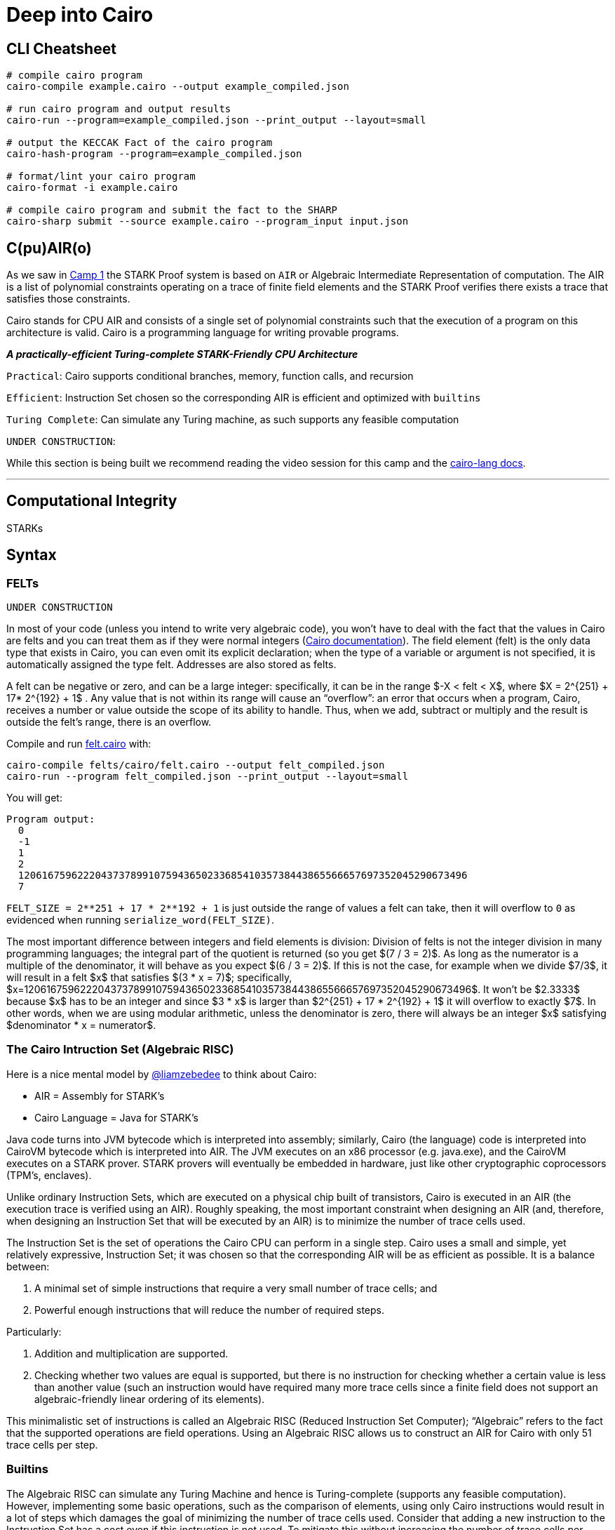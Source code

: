 = Deep into Cairo
:navtitle: Camp 5: Deep into Cairo

== CLI Cheatsheet+++</div>+++

[,bash]
----
# compile cairo program
cairo-compile example.cairo --output example_compiled.json

# run cairo program and output results
cairo-run --program=example_compiled.json --print_output --layout=small

# output the KECCAK Fact of the cairo program
cairo-hash-program --program=example_compiled.json

# format/lint your cairo program
cairo-format -i example.cairo

# compile cairo program and submit the fact to the SHARP
cairo-sharp submit --source example.cairo --program_input input.json
----

[#cairolang]
== C(pu)AIR(o)

As we saw in link:../camp_1[Camp 1] the STARK Proof system is based on `AIR` or Algebraic Intermediate Representation of computation.
The AIR is a list of polynomial constraints operating on a trace of finite field elements and the STARK Proof verifies there exists a trace that satisfies those constraints.

Cairo stands for CPU AIR and consists of a single set of polynomial constraints such that the execution of a program on this architecture is valid.
Cairo is a programming language for writing provable programs.

*_A practically-efficient Turing-complete STARK-Friendly CPU Architecture_*

`Practical`: Cairo supports conditional branches, memory, function calls, and recursion

`Efficient`: Instruction Set chosen so the corresponding AIR is efficient and optimized with `builtins`

`Turing Complete`: Can simulate any Turing machine, as such supports any feasible computation

`UNDER CONSTRUCTION`:

While this section is being built we recommend reading the video session for this camp and the https://www.cairo-lang.org/docs/how_cairo_works/index.html[cairo-lang docs].

'''

[#computational_integrity]
== Computational Integrity

STARKs

[#syntax]
== Syntax

=== FELTs

`UNDER CONSTRUCTION`

In most of your code (unless you intend to write very algebraic code), you won't have to deal with the fact that the values in Cairo are felts and you can treat them as if they were normal integers (https://www.cairo-lang.org/docs/hello_cairo/intro.html#the-primitive-type-field-element-felt[Cairo documentation]).
The field element (felt) is the only data type that exists in Cairo, you can even omit its explicit declaration;
when the type of a variable or argument is not specified, it is automatically assigned the type felt.
Addresses are also stored as felts.

A felt can be negative or zero, and can be a large integer: specifically, it can be in the range $-X < felt < X$, where $X = 2{caret}\{251} + 17* 2{caret}\{192} + 1$ . Any value that is not within its range will cause an "`overflow`": an error that occurs when a program, Cairo, receives a number or value outside the scope of its ability to handle.
Thus, when we add, subtract or multiply and the result is outside the felt's range, there is an overflow.

Compile and run link:./felts/cairo/felt.cairo[felt.cairo] with:

[,bash]
----
cairo-compile felts/cairo/felt.cairo --output felt_compiled.json
cairo-run --program felt_compiled.json --print_output --layout=small
----

You will get:

[,bash]
----
Program output:
  0
  -1
  1
  2
  1206167596222043737899107594365023368541035738443865566657697352045290673496
  7
----

`+FELT_SIZE = 2**251 + 17 * 2**192 + 1+` is just outside the range of values a felt can take, then it will overflow to `0` as evidenced when running `serialize_word(FELT_SIZE)`.

The most important difference between integers and field elements is division: Division of felts is not the integer division in many programming languages;
the integral part of the quotient is returned (so you get $(7 / 3 = 2)$.
As long as the numerator is a multiple of the denominator, it will behave as you expect $(6 / 3 = 2)$.
If this is not the case, for example when we divide $7/3$, it will result in a felt $x$ that satisfies $(3 * x = 7)$;
specifically, $x=1206167596222043737899107594365023368541035738443865566657697352045290673496$.
It won't be $2.3333$ because $x$ has to be an integer and since $3 * x$ is larger than $2{caret}\{251} + 17 * 2{caret}\{192} + 1$ it will overflow to exactly $7$.
In other words, when we are using modular arithmetic, unless the denominator is zero, there will always be an integer $x$ satisfying $denominator * x = numerator$.

=== The Cairo Intruction Set (Algebraic RISC)

Here is a nice mental model by https://twitter.com/liamzebedee/status/1516298353080152064[@liamzebedee] to think about Cairo:

* AIR = Assembly for STARK's
* Cairo Language = Java for STARK's

Java code turns into JVM bytecode which is interpreted into assembly;
similarly, Cairo (the language) code is interpreted into CairoVM bytecode which is interpreted into AIR.
The JVM executes on an x86 processor (e.g.
java.exe), and the CairoVM executes on a STARK prover.
STARK provers will eventually be embedded in hardware, just like other cryptographic coprocessors (TPM's, enclaves).

Unlike ordinary Instruction Sets, which are executed on a physical chip built of transistors, Cairo is executed in an AIR (the execution trace is verified using an AIR).
Roughly speaking, the most important constraint when designing an AIR (and, therefore, when designing an Instruction Set that will be executed by an AIR) is to minimize the number of trace cells used.

The Instruction Set is the set of operations the Cairo CPU can perform in a single step.
Cairo uses a small and simple, yet relatively expressive, Instruction Set;
it was chosen so that the corresponding AIR will be as efficient as possible.
It is a balance between:

. A minimal set of simple instructions that require a very small number of trace cells;
and
. Powerful enough instructions that will reduce the number of required steps.

Particularly:

. Addition and multiplication are supported.
. Checking whether two values are equal is supported, but there is no instruction for checking whether a certain value is less than another value (such an instruction would have required many more trace cells since a finite field does not support an algebraic-friendly linear ordering of its elements).

This minimalistic set of instructions is called an Algebraic RISC (Reduced Instruction Set Computer);
"`Algebraic`" refers to the fact that the supported operations are field operations.
Using an Algebraic RISC allows us to construct an AIR for Cairo with only 51 trace cells per step.

=== Builtins

The Algebraic RISC can simulate any Turing Machine and hence is Turing-complete (supports any feasible computation).
However, implementing some basic operations, such as the comparison of elements, using only Cairo instructions would result in a lot of steps which damages the goal of minimizing the number of trace cells used.
Consider that adding a new instruction to the Instruction Set has a cost even if this instruction is not used.
To mitigate this without increasing the number of trace cells per instruction, Cairo introduces the notion of builtins.

____
Builtins are predefined optimized low-level execution units which are added to the Cairo CPU board to perform predefined computations which are expensive to perform in vanilla Cairo (e.g., range-checks, Pedersen hash, ECDSA, ...).
____

The communication between the CPU and the builtins is done through memory: each builtin is assigned a continuous area in the memory and applies some constraints (depending on the builtin definition) on the memory cells in that area.
In terms of building the AIR, it means that adding builtins does not affect the CPU constraints.
It just means that the same memory is shared between the CPU and the builtins.
To "`invoke`" a builtin, the Cairo program "`communicates`" with certain memory cells, and the builtin enforces some constraints on those memory cells.

For example, the `range-check` builtin enforces that all the values for the memory cells in some fixed address range are within the range $[0, 2{caret}\{128})$.
The memory cells constrained by the `range-check` builtin are called "range-checked" cells.

In practical terms, a builtin is utilized by writing (and reading) the inputs to a dedicated memory segment accessed via the "builtin pointer": each builtin has its pointer to access the builtin's memory segment.
Builtin pointers follow the name convention `<builtin name>_ptr`;
e.g., `range_check_ptr`.
In the Cairo case, the builtin directive adds the builtin pointers as parameters to main which can then be passed to any function making use of them.
Builtin declarations appear at the top of the Cairo code file.
They are declared with the `%builtins` directive, followed by the name of the builtins;
e.g., `%builtin range_check`.
In StarkNet contracts, it is not necessary to add them.

Builtin pointers can be of different types.
The following table summarizes the available builtins, what they are for, their pointer names, and their pointer types.

[cols="^,,^,^"]
|===
| *Builtin* | For... | *Pointer name* | *Pointer type*

| output
| Writing program output which appears explicitly in an execution proof
| output_ptr
| felt*

| pedersen
| Computing the Pedersen hash function
| pedersen_ptr
| HashBuiltin*

| range_check
| Checking that a field element is within a range $[0,2{caret}\{128})$, and for doing various comparisons
| range_check_ptr
| felt (not a pointer)

| ecdsa
| Verifying ECDSA signatures
| ecdsa_ptr
| SignatureBuiltin*

| bitwise
| Performing bitwise operations on felts
| bitwise_ptr
| BitwiseBuiltin*
|===

The details of each type are in the https://github.com/starkware-libs/cairo-lang/blob/master/src/starkware/cairo/common/cairo_builtins.cairo[common library].
Each type, that is not directly a `felt*`, is nothing more than a struct.
For example, the https://github.com/starkware-libs/cairo-lang/blob/master/src/starkware/cairo/common/cairo_builtins.cairo#L5[`HashBuiltin`]:

[,Rust]
----
struct HashBuiltin {
    x: felt,
    y: felt,
    result: felt,
}
----

Note the following implementation of the https://github.com/starkware-libs/cairo-lang/blob/master/src/starkware/cairo/common/hash.cairo[hash2 function] to compute the hash of two given field elements:

[,Rust]
----
from starkware.cairo.common.cairo_builtins import HashBuiltin

func hash2(hash_ptr: HashBuiltin*, x, y) -> (
    hash_ptr: HashBuiltin*, z: felt
) {
    let hash = hash_ptr;
    // Invoke the hash function.
    hash.x = x;
    hash.y = y;
    // Return the updated pointer (increased by 3 memory cells)
    // and the result of the hash.
    return (hash_ptr=hash_ptr + HashBuiltin.SIZE, z=hash.result);
}
----

`hash_ptr` was added as an explicit argument and explicitly returned updated (`hash_ptr + HashBuiltin.SIZE`).
We have to keep track of a pointer to the next unused builtin memory cell.
The convention is that functions that use the builtin should get that pointer as an argument and return an updated pointer to the next unused builtin memory cell.

It is easier to use implicit arguments: a Cairo syntactic sugar that automatically returns the implicit argument.
The common library implementation of the https://github.com/starkware-libs/cairo-lang/blob/master/src/starkware/cairo/common/hash.cairo[hash2 function] is:

[,Rust]
----
%builtins pedersen

from starkware.cairo.common.cairo_builtins import HashBuiltin

func hash2{hash_ptr: HashBuiltin*}(x, y) -> (result: felt) {
    // Invoke the hash function
    hash_ptr.x = x;
    hash_ptr.y = y;
    let result = hash_ptr.result;
    // Update hash_ptr (increased by 3 memory cells)
    let hash_ptr = hash_ptr + HashBuiltin.SIZE;
    return (result=result);
}
----

`hash_ptr` is updated but this time it was returned implicitly.
As another example, this is the implementation of the https://github.com/starkware-libs/cairo-lang/blob/master/src/starkware/cairo/common/serialize.cairo#L1[serialize_word function] which will output a felt into your terminal:

[,Rust]
----
func serialize_word{output_ptr: felt*}(word) {
    // Invoke the output function
    assert [output_ptr] = word;
    // Update output_ptr (increased by 1 memory cell)
    let output_ptr = output_ptr + 1;
    return ();
}
----

Refer to the implemetation in link:./builtins/cairo/hash.cairo[builtins/cairo/hash.cairo] for an example using the `output`, `pedersen`, and `range_check` builtins.

At what moment did the `hash2` and `serialize_word` functions invoked the properties of their builtins?

. When we called `%builtins output pedersen` at the start of the Cairo program, the Cairo VM prepares to use the `output_ptr` and `pedersen_ptr` pointers, and their respective memory segments: usually 2 and 3 (segment 1 is commonly the execution segment, more on the next section).
. Second, the Cairo code reads or writes to the memory cells in the segments assigned to the `output` and `pedersen`.
. Finally, when a value is written in a memory cell inside a builtin segment, the builtin properties are invoked.
For example, when a `struct HashBuiltin` is defined (you have to indicate `x` and `y`, see the structure of https://github.com/starkware-libs/cairo-lang/blob/master/src/starkware/cairo/common/cairo_builtins.cairo#L5[`HashBuiltin`]) then the Pedersen builtin enforces that $result == hash(x, y)$.
We can then retrieve the value of `result` with `let result = hash_ptr.result;` as in the `hash2` function.
Whenever the program wishes to communicate information to the verifier, it can do so by writing it to a designated memory segment which can be accessed by using the `output` builtin (see more in https://starknet.io/docs/how_cairo_works/program_input_and_output.html#id2[the docs]).

=== Memory and segments

*Continous*.
Memory addresses accessed by a program must be continuous.
For example, if addresses 7 and 9 are accessed, then 8 must also be accessed before the end of the program.
The prover will automatically fill the empty memory cells with arbitrary values.
Having such gaps is inefficient, as it means memory is being consumed without being used.
Introducing too many holes could make the generation of a proof too expensive.
However, this still does not violate the soundness guarantee -- a false proof cannot be generated regardless.
In practice we can store values in memory cells while skipping memory cells (see link:registers/cairo/ap_fp_example.cairo[registers/cairo/ap_fp_example.cairo]), the prover will fill the empty cells to keep the memory continous.

*Write-once, read-only*.
We can think of the memory of Cairo as a write-once memory (it can only be written once).
If we assign that `assert [d] = 7;` then the address `d` in memory will always contain the value `7` until the execution of our program is finished.
We won't be able to change what address `d` stores at run time, we could only write it once and then read it.

*Relative addresses*.
The absolute address of each memory cell can only be determined at the end of the execution of the Cairo program.
That is, we are dealing with addresses relative to other addresses.
I cannot say that I want the felt equivalent to `“I rule here”` to be found in memory cell number 32.
I can say, for example, I want the felt equivalent to `Cairo rule”` to be found in the next empty cell or in three cells from the current one being used.
Do you notice how we are not talking about absolute addresses but relative addresses?
We will review registers, which are very useful for this, in a the next section.

*Segments*.
When accessing memory in Cairo we use segments.
The segments are memory areas.
These segments will then be concatenated to create a list of segments: our memory.
As we mentioned before, addresses in Cairo are relative: they are not inly reltive to each other but also to the segment to which they belong.
Therefore, an address in Cairo is represented like this: `<segment>:<offset>`.
Where `<segment>` is the segment number (we don't know it when writing the program, it is assigned when running our program);
and `<offset>` is the position of the address relative to the segment.
This way of representing addresses is called "relocatable": in the end, when we run our program, these memory cells will be relocated so that the memory ends up being continuous.

The two segments that any Cairo program require are:

* *Segment 0* - Program segment.
Cairo programs are themselves kept in the program segment.
This segment is of fixed length and contains the numeric representation of the Cairo program.
The register `pc` starts here.
* *Segment 1* - Execution segment.
This is where the registers `ap` and `fp` start, and where data generated during the run of a Cairo program (variables, return addresses for function calls, etc.) is stored.
The length of the execution segment is variable, as it depends, for example, on the program input.

As we saw before, we can use builtins which would have their own memory segment.
Compile link:./builtins/cairo/hash.cairo[builtins/cairo/hash.cairo] (`cairo-compile builtins/cairo/hash.cairo --output hash_compiled.json`) and run it with the `--print-memory` flag (`cairo-run --program hash_compiled.json --print_output --layout=small --print_memory`).
Notice we have values in the Program (0), Execution (1), Output (2), Pedersen (3), and Range Check (4) segments.

=== Registers

We know that the Algebraic RISC operates on memory cells (there are no general purpose registers).
One Cairo instruction may deal with up to 3 values from the memory: it can perform one arithmetic operation (either addition or multiplication) on two of them, and store the result in the third.
In total, each instruction uses 4 memory accesses since it first uses one for fetching the instruction (https://eprint.iacr.org/2021/1063.pdf[Cairo Whitepaper]).

The Cairo CPU operates on 3 registers (`pc`, `ap`, and `fp`) that are used for specifying which memory cells the instruction operates on.
For each of the 3 values in an instruction, you can choose either an address of the form $ap + off$ or $fp + off$ where $off$ is a constant offset in the range $[−215, 215)$.
Thus, an instruction may involve any 3 memory cells out of $2 · 216 = 131072$.
In many aspects, this is similar to having this many registers (implemented in a much cheaper way).
An offset is an addition or substraction to a cell in the memory, e.g., $[fp - 1] = [ap - 2] + [fp + 4]$ where $-1$, $-2$ and $+4$ are offsets.
Offsets allow us to have relative memory positions.

* The "allocation pointer" (ap) points to the first memory cell that has not been used by the program so far.
Many instructions may increase the value `ap` by one to indicate that another memory cell has been used by the instruction;
similar to what `serialize_word` does when it uses the output builtin memory at  `output_ptr` and then updates its value.
* When a function starts the "frame pointer" register (fp) is initialized to the current value of ap.
During the entire scope of the function (excluding inner function calls) the value of `fp` remains constant.
In particular, when a function, foo, calls an inner function, bar, the value of `fp` changes when bar starts but is restored when bar ends.
The idea is that `ap` may change in an unknown way when an inner function is called, so it cannot reliably be used to access the original function's local variables and arguments anymore after that.
Thus, `fp` serves as an anchor to access these values.
* The "`program counter`" (pc) register points to the address in memory of the current Cairo instruction to be executed.
The `pc` starts at the beginning of the program segment;
segment 0.
The CPU (1) fetches the value of that memory cell, (2) performs the instruction expressed by that value (which may affect memory cells or change the flow of the program by assigning a different value to PC), (3) moves `pc` to the next instruction and (4) repeats this process.
In other words, The program counter (pc) keeps the address of the current instruction.
Usually it advances by 1 or 2 per instruction according to the size of the instruction (when the current instruction occupies two field elements, the program counter advances by 2 for the next instruction).

Compile and the run link:registers/cairo/ap_fp_example.cairo[registers/cairo/ap_fp_example.cairo].
The example will print:

[,Bash]
----
1. ap address: 1:3; fp address: 1:3
2. ap address: 1:4; fp address: 1:3; value at address [AP - 1] is 100.
3. ap address: 1:5; fp address: 1:3; value at address [AP - 1] is 200.
4. ap address: 1:6; fp address: 1:3; value at address [AP - 1] is 2:0 (WITH OUPUT_PTR).
5. ap address: 1:9; fp address: 1:8; value at address [AP - 1] is 300 (FOO() FUNCTION).
6. ap address: 1:9; fp address: 1:8; value at address [AP + 2] is 500; we can not get the value at [AP + 1] since it is unknown.
7. ap address: 1:10; fp address: 1:3; value at address [AP - 1] is 600.
----

Note:

. `fp` is initialized to the same value that `ap` takes at the start of a function's scope: during scope of `main` it is `1:3`, during scope of `foo` it is `1:8`.
When the scope of `foo` ends and the program returns to the `main`, `fp` is `1:3` again.
. You can skip memory cells.
During instruction 6.
we set the value in `[ap+2]` without defining `[ap+1]`.
. `[ap]` can store felts but also relocatable addresses as in instruction 4.
where we store the value of `output_ptr`.
. `ap` advances one by one except when a function is called and at the beginning.
Our `ap` starts pointing at 1:3, because the first three memory cells of the execution segment (1:0, 1:1, 1:2) indicate the other segments that will be used, in this case segments 2, 3 and 4.
Segment 2 is used for the output builtin, and segments 3 and 4 are empty segments used for the return values of `fp` an pc.

Run link:registers/cairo/ap_fp_example.cairo[registers/cairo/ap_fp_example.cairo] with the flags `--print_info` and `--print_segments`.
Note:

. Thanks to `--print_info` we can see the register values after execution.

[,Bash]
----
Register values after execution:
pc = 4:0
ap = 1:11
fp = 3:0
----

The final values of the registers are also relocatable.
`ap` remains in the execution segment (1), while the return values of `fp` and `pc` are given their own segments for technical reasons.

. Thanks to `--print_segments` we can see the segment relocation table;

[,Bash]
----
Segment relocation table:
0     1
1     29
2     339
3     340
4     340
----

The table shows the actual (not relative) addresses of the memory cells used by each segment after relocation.
Segments 3-4 are empty segments used to return values ​​from `fp` and `pc`.
As you can see, the memory ends up being continuous: for example segment 1 starts at cell 29, when segment 0 ends and continues to cell 338, remember we set the value to `[ap+300]` so that the cells 40-337 were automatically filled by the prover.
Then segment 2 starts at the next address, 339.

=== Recursion instead of loops and an example of implications

As stated in the Cairo documentation https://www.cairo-lang.org/docs/hello_cairo/intro.html?highlight=loops#recursion-instead-of-loops[here], we should avoid loops when using Cairo.
The main underlying reason is :

____
You may have noticed that we've used recursion in the code above rather than the loop structure you may have expected.
The main reason for this is that the Cairo memory is immutable -- once you write the value of a memory cell, this cell cannot change in the future.
____

Having said that, a developer not coming with a Solidity background might be puzzled by some implications of this property.
This is the case when using https://www.cairo-lang.org/docs/hello_starknet/more_features.html?highlight=mapping[storage mappings].
One good example is https://github.com/starknet-edu/starknet-cairo-101/blob/47c8bd04e762f3c469d6d8d24b169b5145ba9acc/contracts/ex13.cairo#L144[this one] where a storage mapping is filled with some input array provided by the user at contract creation time.
In order to validate ex13 of https://github.com/starknet-edu/starknet-cairo-101[starknet-cairo-101], you will have to find the transaction corresponding to the creation of the contract and reverse-engineer the values in the `values_mapped_secret_storage` storage mapping based on what has been passed to the contract constructor.
In order to do so, you will have to have a deep understanding of the type of recursion used.

Please, nagivate to link:./recursion/cairo/recursion.cairo[recursion/cairo/recursion.cairo] and read the code as well with comments to have two examples of recursions.
One of which is applicable to how storage mappings deal with it.
Instructions on how to compile and run the program are embedded in link:./recursion/cairo/recursion.cairo[recursion/cairo/recursion.cairo].

=== Types/References

=== Hints

`UNDER CONSTRUCTION`

Python code can be invoked with the %{ %} block called a hint, which is executed right before the next Cairo instruction.
The hint can interact with the program's variables/memory as shown in the following code sample.
Note that the hint is not actually part of the Cairo program, and can thus be replaced by a malicious prover.
We can run a Cairo program with the --program_input flag, which allows providing a json input file that can be referenced inside a hint (https://starknet.io/docs/reference/syntax.html#hints[Cairo documentation]).

[,Rust]
----
alloc_locals;
%{ memory[ap] = 100 %}  // Assign to memory.
[ap] = [ap], ap++;  // Increment `ap` after using it in the hint.
assert [ap - 1] = 100;  // Assert the value has some property.

local a;
let b = 7;
%{
    # Assigns the value '9' to the local variable 'a'.
    ids.a = 3 ** 2
    c = ids.b * 2  # Read a reference inside a hint.
%}
----

Note that you can access the address of a pointer to a struct using ids.struct_ptr.address_ and you can use memory[addr] for the value of the memory cell at address addr.

=== SHARP

[#cairo_vm]
== Cairo VM

=== https://github.com/FuzzingLabs/thoth[Disassembler(Thoth)]

=== https://github.com/crytic/amarna[Amarna]

'''

==== Sources

[https://eprint.iacr.org/2021/1063.pdf , https://arxiv.org/pdf/2109.14534.pdf , https://www.cairo-lang.org/cairo-for-blockchain-developers , https://www.cairo-lang.org/docs/how_cairo_works/index.html , https://github.com/FuzzingLabs/thoth , https://github.com/crytic/amarna]
